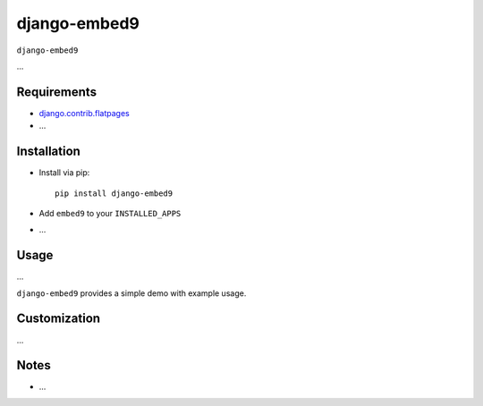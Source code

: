 ****************
django-embed9
****************

``django-embed9``

...

Requirements
============

- `django.contrib.flatpages <https://docs.djangoproject.com/en/dev/ref/contrib/flatpages/>`_

- ...

Installation
============

- Install via pip::

    pip install django-embed9

- Add ``embed9`` to your ``INSTALLED_APPS``

- ...

Usage
=====

...

``django-embed9`` provides a simple demo with example usage.

Customization
=============

...

Notes
=====

- ...

